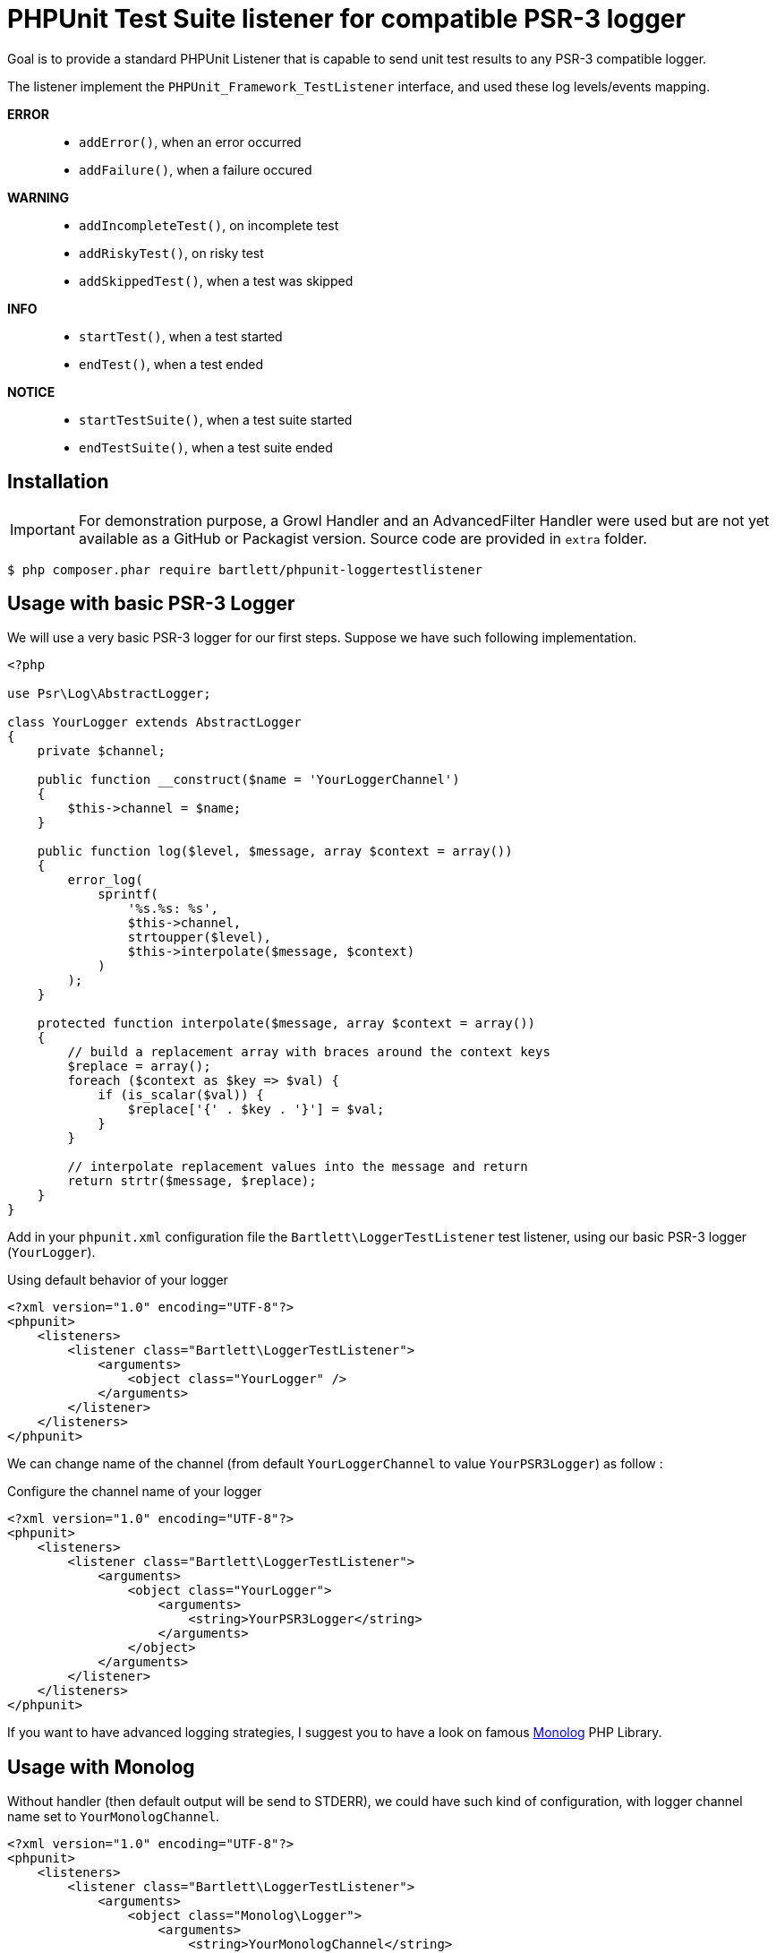 
= PHPUnit Test Suite listener for compatible PSR-3 logger

Goal is to provide a standard PHPUnit Listener that is capable to send unit test results
to any PSR-3 compatible logger.

The listener implement the `PHPUnit_Framework_TestListener` interface,
and used these log levels/events mapping.

*ERROR*::
    - `addError()`, when an error occurred
    - `addFailure()`, when a failure occured

*WARNING*::
    - `addIncompleteTest()`, on incomplete test
    - `addRiskyTest()`, on risky test
    - `addSkippedTest()`, when a test was skipped

*INFO*::
    - `startTest()`, when a test started
    - `endTest()`, when a test ended

*NOTICE*::
    - `startTestSuite()`, when a test suite started
    - `endTestSuite()`, when a test suite ended

== Installation

IMPORTANT: For demonstration purpose, a Growl Handler and an AdvancedFilter Handler were used but are not yet available as a GitHub or Packagist version.
Source code are provided in `extra` folder.

[source,bash]
----
$ php composer.phar require bartlett/phpunit-loggertestlistener
----


== Usage with basic PSR-3 Logger

We will use a very basic PSR-3 logger for our first steps. Suppose we have such following implementation.

[source,php]
----
<?php

use Psr\Log\AbstractLogger;

class YourLogger extends AbstractLogger
{
    private $channel;

    public function __construct($name = 'YourLoggerChannel')
    {
        $this->channel = $name;
    }

    public function log($level, $message, array $context = array())
    {
        error_log(
            sprintf(
                '%s.%s: %s',
                $this->channel,
                strtoupper($level),
                $this->interpolate($message, $context)
            )
        );
    }

    protected function interpolate($message, array $context = array())
    {
        // build a replacement array with braces around the context keys
        $replace = array();
        foreach ($context as $key => $val) {
            if (is_scalar($val)) {
                $replace['{' . $key . '}'] = $val;
            }
        }

        // interpolate replacement values into the message and return
        return strtr($message, $replace);
    }
}
----

Add in your `phpunit.xml` configuration file the `Bartlett\LoggerTestListener` test listener,
using our basic PSR-3 logger (`YourLogger`).

[source,xml]
.Using default behavior of your logger
----
<?xml version="1.0" encoding="UTF-8"?>
<phpunit>
    <listeners>
        <listener class="Bartlett\LoggerTestListener">
            <arguments>
                <object class="YourLogger" />
            </arguments>
        </listener>
    </listeners>
</phpunit>
----

We can change name of the channel (from default `YourLoggerChannel` to value `YourPSR3Logger`) as follow :

[source,xml]
.Configure the channel name of your logger
----
<?xml version="1.0" encoding="UTF-8"?>
<phpunit>
    <listeners>
        <listener class="Bartlett\LoggerTestListener">
            <arguments>
                <object class="YourLogger">
                    <arguments>
                        <string>YourPSR3Logger</string>
                    </arguments>
                </object>
            </arguments>
        </listener>
    </listeners>
</phpunit>
----

If you want to have advanced logging strategies, I suggest you to have a look on famous
https://github.com/Seldaek/monolog[Monolog] PHP Library.

== Usage with Monolog

Without handler (then default output will be send to STDERR), we could have such kind of configuration,
with logger channel name set to `YourMonologChannel`.

[source,xml]
----
<?xml version="1.0" encoding="UTF-8"?>
<phpunit>
    <listeners>
        <listener class="Bartlett\LoggerTestListener">
            <arguments>
                <object class="Monolog\Logger">
                    <arguments>
                        <string>YourMonologChannel</string>
                    </arguments>
                </object>
            </arguments>
        </listener>
    </listeners>
</phpunit>
----

Add some handlers, with basic logging Monolog Strategy (filter on level only).

[source,xml]
----
<?xml version="1.0" encoding="UTF-8"?>
<phpunit>
    <listeners>
        <listener class="Bartlett\LoggerTestListener">
            <arguments>
                <object class="Monolog\Logger">
                    <arguments>
                        <string>YourMonologChannel</string>
                        <array>
                            <element>
                                <object class="Monolog\Handler\StreamHandler">
                                    <arguments>
                                        <string>/var/logs/monolog.log</string>
                                    </arguments>
                                </object>
                            </element>
                            <element>
                                <object class="Bartlett\GrowlHandler">
                                    <arguments>
                                        <array></array>
                                        <integer>250</integer> <!-- NOTICE -->
                                    </arguments>
                                </object>
                            </element>
                        </array>
                    </arguments>
                </object>
            </arguments>
        </listener>
    </listeners>
</phpunit>
----

WARNING: When we used desktop notification such as http://growl.info/[growl],
or mobile notifications powered by https://pushover.net/[Pushover], you probably don't want
to receive all log records, but just the most important ones (errors, failures, testsuites ended).

Actually Monolog can't do this.
So this is the reason of the https://github.com/Seldaek/monolog/pull/411[Pull Request] to add filter capability.
It's now available as a standalone package. See https://github.com/Seldaek/monolog/wiki/Third-Party-Packages[Monolog Wiki] page,
and https://github.com/llaville/monolog-callbackfilterhandler[CallbackFilterHandler] project's page

Now create a pre-defined logger with all handlers we wished on and the filter rules for each handlers.

[source,php]
----
<?php

use Monolog\Logger;
use Monolog\Handler\StreamHandler;

use Bartlett\Monolog\Handler\GrowlHandler;
use Bartlett\Monolog\Handler\CallbackFilterHandler;

class YourMonolog extends Logger
{
    public function __construct($name = 'PHPUnit')
    {
        $filter1 = function($record, $handlerLevel) {
            if ($record['level'] < $handlerLevel) {
                return false;
            }
            if ($record['level'] > $handlerLevel) {
                return true;
            }
            return (
                preg_match('/^TestSuite(.*)ended\./', $record['message']) === 1
                and
                $record['level'] == $handlerLevel
            );
        };

        $stream = new StreamHandler('/var/logs/monolog.log');

        $handlers = array($stream);

        try {
            $growl = new GrowlHandler(array(), Logger::NOTICE);

            $filterGrowl = new CallbackFilterHandler(
                $growl,
                array($filter1)
            );
            $handlers[] = $filterGrowl;

        } catch (\Exception $e) {
            // Growl client is probably not started
            echo $e->getMessage(), PHP_EOL, PHP_EOL;
        }

        parent::__construct($name, $handlers);
    }
}
----

And of course, declare our new listener like that :

[source,xml]
----
<?xml version="1.0" encoding="UTF-8"?>
<phpunit>
    <listeners>
        <listener class="Bartlett\LoggerTestListener">
            <arguments>
                <object class="YourMonolog" />
            </arguments>
        </listener>
    </listeners>
</phpunit>
----

We will get all PHPUnit log messages recorded via the `StreamHandler`,
and only important notifications via `GrowlHandler` (see filter rule with callback `$filter1`).

Run the test suite example :
[source,bash]
----
$ php phpunit-4.8.7.phar -c /home/github/phpunit-LoggerTestListener/examples/phpunit.monolog.xml
----

And you will get something like:
----
PHPUnit 4.8.7 by Sebastian Bergmann and contributors.

IRSF....F

Time: 1.15 seconds, Memory: 8.75Mb

There were 2 failures:

1) Your\Name_Space\YourTestSuite::testFailure
Failed asserting that an array is empty.

/home/github/phpunit-LoggerTestListener/examples/testSuite.php:29

2) Your\Name_Space\YourTestSuite::testDataProvider with data set #3 (1, 1, 3)
Failed asserting that 2 matches expected 3.

/home/github/phpunit-LoggerTestListener/examples/testSuite.php:42

FAILURES!
Tests: 9, Assertions: 7, Failures: 2, Skipped: 1, Incomplete: 1, Risky: 1.
----

.Test Suite results with Monolog Stream Handler
----
[2015-09-30 18:42:26] PHPUnit.NOTICE: TestSuite 'Demo Test Suite' started with 9 tests. {"suiteName":"Demo Test Suite","testCount":9,"operation":"startTestSuite"} []
[2015-09-30 18:42:26] PHPUnit.NOTICE: TestSuite 'Your\Name_Space\YourTestSuite' started with 9 tests. {"suiteName":"Your\\Name_Space\\YourTestSuite","testCount":9,"operation":"startTestSuite"} []
[2015-09-30 18:42:26] PHPUnit.INFO: Test 'testIncomplete' started. {"testName":"testIncomplete","testDescriptionArr":["Your\\Name_Space\\YourTestSuite","testIncomplete"],"testDescriptionStr":"Your\\Name_Space\\YourTestSuite::testIncomplete","operation":"startTest"} []
[2015-09-30 18:42:26] PHPUnit.WARNING: Test 'testIncomplete' is incomplete. {"testName":"testIncomplete","testDescriptionArr":["Your\\Name_Space\\YourTestSuite","testIncomplete"],"testDescriptionStr":"Your\\Name_Space\\YourTestSuite::testIncomplete","operation":"addIncompleteTest","reason":"This test has not been implemented yet.","trace":[{"file":"C:\\home\\github\\phpunit-LoggerTestListener\\examples\\testSuite.php","line":15,"function":"markTestIncomplete","class":"PHPUnit_Framework_Assert","type":"::"}]} []
[2015-09-30 18:42:26] PHPUnit.INFO: Test 'testIncomplete' ended. {"testName":"testIncomplete","testDescriptionArr":["Your\\Name_Space\\YourTestSuite","testIncomplete"],"testDescriptionStr":"Your\\Name_Space\\YourTestSuite::testIncomplete","operation":"endTest","output":"","assertionCount":1} []
[2015-09-30 18:42:26] PHPUnit.INFO: Test 'testRisky' started. {"testName":"testRisky","testDescriptionArr":["Your\\Name_Space\\YourTestSuite","testRisky"],"testDescriptionStr":"Your\\Name_Space\\YourTestSuite::testRisky","operation":"startTest"} []
[2015-09-30 18:42:26] PHPUnit.WARNING: Test 'testRisky' is risky. {"testName":"testRisky","testDescriptionArr":["Your\\Name_Space\\YourTestSuite","testRisky"],"testDescriptionStr":"Your\\Name_Space\\YourTestSuite::testRisky","operation":"addRiskyTest","reason":"This test did not perform any assertions","trace":[]} []
[2015-09-30 18:42:26] PHPUnit.INFO: Test 'testRisky' ended. {"testName":"testRisky","testDescriptionArr":["Your\\Name_Space\\YourTestSuite","testRisky"],"testDescriptionStr":"Your\\Name_Space\\YourTestSuite::testRisky","operation":"endTest","output":"","assertionCount":0} []
[2015-09-30 18:42:26] PHPUnit.INFO: Test 'testSkipped' started. {"testName":"testSkipped","testDescriptionArr":["Your\\Name_Space\\YourTestSuite","testSkipped"],"testDescriptionStr":"Your\\Name_Space\\YourTestSuite::testSkipped","operation":"startTest"} []
[2015-09-30 18:42:26] PHPUnit.WARNING: Test 'testSkipped' has been skipped. {"testName":"testSkipped","testDescriptionArr":["Your\\Name_Space\\YourTestSuite","testSkipped"],"testDescriptionStr":"Your\\Name_Space\\YourTestSuite::testSkipped","operation":"addSkippedTest","reason":"This test was skipped for any reason.","trace":[{"file":"C:\\home\\github\\phpunit-LoggerTestListener\\examples\\testSuite.php","line":24,"function":"markTestSkipped","class":"PHPUnit_Framework_Assert","type":"::"}]} []
[2015-09-30 18:42:26] PHPUnit.INFO: Test 'testSkipped' ended. {"testName":"testSkipped","testDescriptionArr":["Your\\Name_Space\\YourTestSuite","testSkipped"],"testDescriptionStr":"Your\\Name_Space\\YourTestSuite::testSkipped","operation":"endTest","output":"","assertionCount":0} []
[2015-09-30 18:42:26] PHPUnit.INFO: Test 'testFailure' started. {"testName":"testFailure","testDescriptionArr":["Your\\Name_Space\\YourTestSuite","testFailure"],"testDescriptionStr":"Your\\Name_Space\\YourTestSuite::testFailure","operation":"startTest"} []
[2015-09-30 18:42:26] PHPUnit.ERROR: Test 'testFailure' failed. {"testName":"testFailure","testDescriptionArr":["Your\\Name_Space\\YourTestSuite","testFailure"],"testDescriptionStr":"Your\\Name_Space\\YourTestSuite::testFailure","operation":"addFailure","reason":"Failed asserting that an array is empty.","trace":[{"file":"C:\\home\\github\\phpunit-LoggerTestListener\\examples\\testSuite.php","line":29,"function":"assertEmpty","class":"PHPUnit_Framework_Assert","type":"::"}]} []
[2015-09-30 18:42:26] PHPUnit.INFO: Test 'testFailure' ended. {"testName":"testFailure","testDescriptionArr":["Your\\Name_Space\\YourTestSuite","testFailure"],"testDescriptionStr":"Your\\Name_Space\\YourTestSuite::testFailure","operation":"endTest","output":"","assertionCount":1} []
[2015-09-30 18:42:26] PHPUnit.INFO: Test 'testPass' started. {"testName":"testPass","testDescriptionArr":["Your\\Name_Space\\YourTestSuite","testPass"],"testDescriptionStr":"Your\\Name_Space\\YourTestSuite::testPass","operation":"startTest"} []
[2015-09-30 18:42:26] PHPUnit.INFO: Test 'testPass' ended. {"testName":"testPass","testDescriptionArr":["Your\\Name_Space\\YourTestSuite","testPass"],"testDescriptionStr":"Your\\Name_Space\\YourTestSuite::testPass","operation":"endTest","output":"","assertionCount":1} []
[2015-09-30 18:42:26] PHPUnit.NOTICE: TestSuite 'Your\Name_Space\YourTestSuite::testDataProvider' started with 4 tests. {"suiteName":"Your\\Name_Space\\YourTestSuite::testDataProvider","testCount":4,"operation":"startTestSuite"} []
[2015-09-30 18:42:26] PHPUnit.INFO: Test 'testDataProvider with data set #0' started. {"testName":"testDataProvider with data set #0","testDescriptionArr":["Your\\Name_Space\\YourTestSuite","testDataProvider with data set #0"],"testDescriptionStr":"Your\\Name_Space\\YourTestSuite::testDataProvider with data set #0 (0, 0, 0)","operation":"startTest"} []
[2015-09-30 18:42:26] PHPUnit.INFO: Test 'testDataProvider with data set #0' ended. {"testName":"testDataProvider with data set #0","testDescriptionArr":["Your\\Name_Space\\YourTestSuite","testDataProvider with data set #0"],"testDescriptionStr":"Your\\Name_Space\\YourTestSuite::testDataProvider with data set #0 (0, 0, 0)","operation":"endTest","output":"","assertionCount":1} []
[2015-09-30 18:42:26] PHPUnit.INFO: Test 'testDataProvider with data set #1' started. {"testName":"testDataProvider with data set #1","testDescriptionArr":["Your\\Name_Space\\YourTestSuite","testDataProvider with data set #1"],"testDescriptionStr":"Your\\Name_Space\\YourTestSuite::testDataProvider with data set #1 (0, 1, 1)","operation":"startTest"} []
[2015-09-30 18:42:26] PHPUnit.INFO: Test 'testDataProvider with data set #1' ended. {"testName":"testDataProvider with data set #1","testDescriptionArr":["Your\\Name_Space\\YourTestSuite","testDataProvider with data set #1"],"testDescriptionStr":"Your\\Name_Space\\YourTestSuite::testDataProvider with data set #1 (0, 1, 1)","operation":"endTest","output":"","assertionCount":1} []
[2015-09-30 18:42:26] PHPUnit.INFO: Test 'testDataProvider with data set #2' started. {"testName":"testDataProvider with data set #2","testDescriptionArr":["Your\\Name_Space\\YourTestSuite","testDataProvider with data set #2"],"testDescriptionStr":"Your\\Name_Space\\YourTestSuite::testDataProvider with data set #2 (1, 0, 1)","operation":"startTest"} []
[2015-09-30 18:42:26] PHPUnit.INFO: Test 'testDataProvider with data set #2' ended. {"testName":"testDataProvider with data set #2","testDescriptionArr":["Your\\Name_Space\\YourTestSuite","testDataProvider with data set #2"],"testDescriptionStr":"Your\\Name_Space\\YourTestSuite::testDataProvider with data set #2 (1, 0, 1)","operation":"endTest","output":"","assertionCount":1} []
[2015-09-30 18:42:26] PHPUnit.INFO: Test 'testDataProvider with data set #3' started. {"testName":"testDataProvider with data set #3","testDescriptionArr":["Your\\Name_Space\\YourTestSuite","testDataProvider with data set #3"],"testDescriptionStr":"Your\\Name_Space\\YourTestSuite::testDataProvider with data set #3 (1, 1, 3)","operation":"startTest"} []
[2015-09-30 18:42:26] PHPUnit.ERROR: Test 'testDataProvider with data set #3' failed. {"testName":"testDataProvider with data set #3","testDescriptionArr":["Your\\Name_Space\\YourTestSuite","testDataProvider with data set #3"],"testDescriptionStr":"Your\\Name_Space\\YourTestSuite::testDataProvider with data set #3 (1, 1, 3)","operation":"addFailure","reason":"Failed asserting that 2 matches expected 3.","trace":[{"file":"C:\\home\\github\\phpunit-LoggerTestListener\\examples\\testSuite.php","line":42,"function":"assertEquals","class":"PHPUnit_Framework_Assert","type":"::"}]} []
[2015-09-30 18:42:26] PHPUnit.INFO: Test 'testDataProvider with data set #3' ended. {"testName":"testDataProvider with data set #3","testDescriptionArr":["Your\\Name_Space\\YourTestSuite","testDataProvider with data set #3"],"testDescriptionStr":"Your\\Name_Space\\YourTestSuite::testDataProvider with data set #3 (1, 1, 3)","operation":"endTest","output":"","assertionCount":1} []
[2015-09-30 18:42:26] PHPUnit.NOTICE: TestSuite 'Your\Name_Space\YourTestSuite::testDataProvider' ended. {"suiteName":"Your\\Name_Space\\YourTestSuite::testDataProvider","testCount":3,"assertionCount":4,"failureCount":1,"errorCount":0,"incompleteCount":0,"skipCount":0,"riskyCount":0,"operation":"endTestSuite"} []
[2015-09-30 18:42:26] PHPUnit.NOTICE: TestSuite 'Your\Name_Space\YourTestSuite' ended. {"suiteName":"Your\\Name_Space\\YourTestSuite","testCount":2,"assertionCount":3,"failureCount":1,"errorCount":0,"incompleteCount":1,"skipCount":1,"riskyCount":0,"operation":"endTestSuite"} []
[2015-09-30 18:42:26] PHPUnit.NOTICE: TestSuite 'Demo Test Suite' ended. {"suiteName":"Demo Test Suite","testCount":5,"assertionCount":7,"failureCount":2,"errorCount":0,"incompleteCount":1,"skipCount":1,"riskyCount":0,"operation":"endTestSuite"} []
----

.Test Suite results with Growl Handler
image:examples/growlOutput.png[alt="growl notifications"]

NOTE: Produced by http://www.growlforwindows.com/gfw/[Growl for Windows] (2.0.9 and Smokestack display)
with http://growl.laurent-laville.org/[PHP GNTP library].

== License

LoggerTestListener is licensed under the BSD-3 Clause License - see the LICENSE file for details
